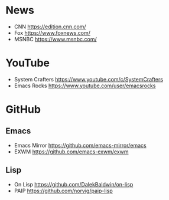 # -*- eval: (dhnam/buffer-local-set-key (kbd "C-x C-s") 'dhnam/save-buffer-and-update-web-bookmarks); -*-
# -*- eval: (dhnam/buffer-local-set-key-chord "xs" 'dhnam/save-buffer-and-update-web-bookmarks); -*-

* News
- CNN https://edition.cnn.com/
- Fox https://www.foxnews.com/
- MSNBC https://www.msnbc.com/

* YouTube
- System Crafters https://www.youtube.com/c/SystemCrafters
- Emacs Rocks https://www.youtube.com/user/emacsrocks

* GitHub
** Emacs
- Emacs Mirror https://github.com/emacs-mirror/emacs
- EXWM https://github.com/emacs-exwm/exwm

** Lisp
- On Lisp https://github.com/DalekBaldwin/on-lisp
- PAIP https://github.com/norvig/paip-lisp
